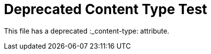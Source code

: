 :_mod-docs-content-type: CONCEPT

= Deprecated Content Type Test

This file has a deprecated :_content-type: attribute.
